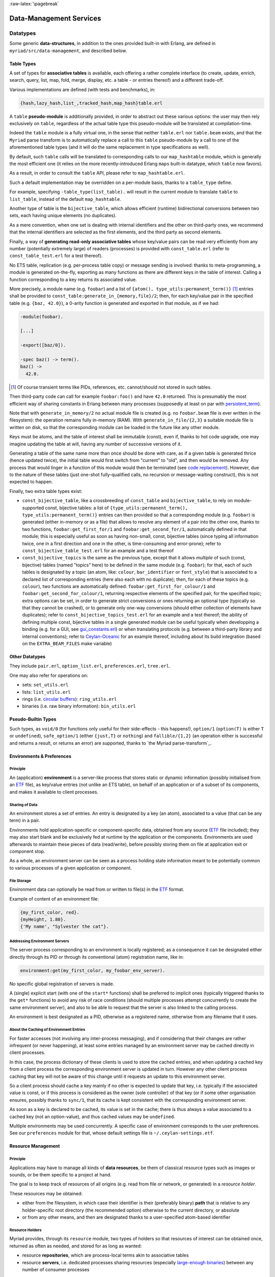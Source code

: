 :raw-latex:`\pagebreak`

.. _`Data-Management`:


Data-Management Services
========================


Datatypes
---------

Some generic **data-structures**, in addition to the ones provided built-in with Erlang, are defined in ``myriad/src/data-management``, and described below.



.. _`table type`:


Table Types
...........

A set of types for **associative tables** is available, each offering a rather complete interface (to create, update, enrich, search, query, list, map, fold, merge, display, etc. a table - or entries thereof) and a different trade-off.

Various implementations are defined (with tests and benchmarks), in:

.. code:: erlang

  {hash,lazy_hash,list_,tracked_hash,map_hash}table.erl

A ``table`` **pseudo-module** is additionally provided, in order to abstract out these various options: the user may then rely exclusively on ``table``, regardless of the actual table type this pseudo-module will be translated at compilation-time.

Indeed the ``table`` module is a fully virtual one, in the sense that neither ``table.erl`` nor ``table.beam`` exists, and that the ``Myriad`` parse transform is to automatically replace a call to this ``table`` pseudo-module by a call to one of the aforementioned table types (and it will do the same replacement in type specifications as well).

By default, such ``table`` calls will be translated to corresponding calls to our ``map_hashtable`` module, which is generally the most efficient one (it relies on the more recently-introduced Erlang ``maps`` built-in datatype, which ``table`` now favors).

As a result, in order to consult the ``table`` API, please refer to ``map_hashtable.erl``.

Such a default implementation may be overridden on a per-module basis, thanks to a ``table_type`` define.

For example, specifying ``-table_type(list_table).`` will result in the current module to translate ``table`` to ``list_table``, instead of the default ``map_hashtable``.


.. _`bijective table`:

Another type of table is the ``bijective_table``, which allows efficient (runtime) bidirectional conversions between two sets, each having unique elements (no duplicates).

As a mere convention, when one set is dealing with internal identifiers and the other on third-party ones, we recommend that the internal identifiers are selected as the first elements, and the third party as second elements.


.. _`const table`:

Finally, a way of **generating read-only associative tables** whose key/value pairs can be read very efficiently from any number (potentially extremely large) of readers (processes) is provided with ``const_table.erl`` (refer to ``const_table_test.erl`` for a test thereof).

No ETS table, replication (e.g. per-process table copy) or message sending is involved: thanks to meta-programming, a module is generated on-the-fly, exporting as many functions as there are different keys in the table of interest. Calling a function corresponding to a key returns its associated value.

More precisely, a module name (e.g. ``foobar``) and a list of ``{atom(), type_utils:permanent_term()}`` [#]_ entries shall be provided to ``const_table:generate_in_{memory,file}/2``; then, for each key/value pair in the specified table (e.g. ``{baz, 42.0}``), a 0-arity function is generated and exported in that module, as if we had:

.. code:: erlang

  -module(foobar).

  [...]

  -export([baz/0]).

  -spec baz() -> term().
  baz() ->
    42.0.

.. [#] Of course transient terms like PIDs, references, etc. cannot/should not stored in such tables.


Then third-party code can call for example ``foobar:foo()`` and have ``42.0`` returned. This is presumably the most efficient way of sharing constants in Erlang between many processes (supposedly at least on par with `persistent_term <https://www.erlang.org/doc/man/persistent_term.html>`_).

Note that with ``generate_in_memory/2`` no actual module file is created (e.g. no ``foobar.beam`` file is ever written in the filesystem): the operation remains fully in-memory (RAM). With ``generate_in_file/{2,3}`` a suitable module file is written on disk, so that the corresponding module can be loaded in the future like any other module.

Keys must be atoms, and the table of interest shall be immutable (const), even if, thanks to hot code upgrade, one may imagine updating the table at will, having any number of successive versions of it.

Generating a table of the same name more than once should be done with care, as if a given table is generated thrice (hence updated twice), the initial table would first switch from "current" to "old", and then would be removed. Any process that would linger in a function of this module would then be terminated (see `code replacement <http://www.erlang.org/doc/reference_manual/code_loading.html>`_). However, due to the nature of these tables (just one-shot fully-qualified calls, no recursion or message-waiting construct), this is not expected to happen.

Finally, two extra table types exist:

- ``const_bijective_table``, like a crossbreeding of ``const_table`` and ``bijective_table``, to rely on module-supported const, bijective tables: a list of ``{type_utils:permanent_term(), type_utils:permanent_term()}`` entries can then provided so that a corresponding module (e.g. ``foobar``) is generated (either in-memory or as a file) that allows to resolve any element of a pair into the other one, thanks to two functions, ``foobar:get_first_for/1`` and ``foobar:get_second_for/1``, automatically defined in that module; this is especially useful as soon as having non-small, const, bijective tables (since typing all information twice, one in a first direction and one in the other, is time-consuming and error-prone); refer to ``const_bijective_table_test.erl`` for an example and a test thereof
- ``const_bijective_topics`` is the same as the previous type, except that it allows *multiple* of such (const, bijective) tables (named "topics" here) to be defined in the same module (e.g. ``foobar``); for that, each of such tables is designated by a topic (an atom, like: ``colour``, ``bar_identifier`` or ``font_style``) that is associated to a declared list of corresponding entries (here also each with no duplicate); then, for each of these topics (e.g. ``colour``), two functions are automatically defined: ``foobar:get_first_for_colour/1`` and ``foobar:get_second_for_colour/1``, returning respective elements of the specified pair, for the specified topic; extra options can be set, in order to generate strict conversions or ones returning an optional type (typically so that they cannot be crashed), or to generate only one-way conversions (should either collection of elements have duplicates); refer to ``const_bijective_topics_test.erl`` for an example and a test thereof; the ability of defining multiple const, bijective tables in a single generated module can be useful typically when developping a binding (e.g. for a GUI, see `gui_constants.erl <https://github.com/Olivier-Boudeville/Ceylan-Myriad/blob/master/src/user-interface/graphical/gui_constants.erl>`_) or when translating protocols (e.g. between a third-party library and internal conventions); refer to `Ceylan-Oceanic <http://oceanic.esperide.org>`_ for an example thereof, including about its build integration (based on the ``EXTRA_BEAM_FILES`` make variable)



Other Datatypes
...............

They include ``pair.erl``, ``option_list.erl``, ``preferences.erl``, ``tree.erl``.

One may also refer for operations on:

- sets: ``set_utils.erl``
- lists: ``list_utils.erl``
- rings (i.e. `circular buffers <https://en.wikipedia.org/wiki/Circular_buffer>`_): ``ring_utils.erl``
- binaries (i.e. raw binary information): ``bin_utils.erl``


Pseudo-Builtin Types
....................

Such types, as ``void/0`` (for functions only useful for their side-effects - this happens!), ``option/1`` (``option(T)`` is either ``T`` or ``undefined``), ``safe_option/1`` (either ``{just,T}`` or ``nothing``) and ``fallible/{1,2}`` (an operation either is successful and returns a result, or returns an error) are supported, thanks to `the Myriad parse-transform`_.



Environments & Preferences
..........................


Principle
*********

An (application) **environment** is a server-like process that stores static or dynamic information (possibly initialised from an ETF_ file), as key/value entries (not unlike an ETS table), on behalf of an application or of a subset of its components, and makes it available to client processes.



Sharing of Data
***************

An environment stores a set of entries. An entry is designated by a key (an atom), associated to a value (that can be any term) in a pair.

Environments hold application-specific or component-specific data, obtained from any source (ETF_ file included); they may also start blank and be exclusively fed at runtime by the application or the components. Environments are used afterwards to maintain these pieces of data (read/write), before possibly storing them on file at application exit or component stop.

As a whole, an environment server can be seen as a process holding state information meant to be potentially common to various processes of a given application or component.


File Storage
************

Environment data can optionally be read from or written to file(s) in the ETF_ format.

Example of content of an environment file:

.. code:: erlang

 {my_first_color, red}.
 {myHeight, 1.80}.
 {'My name', "Sylvester the cat"}.



Addressing Environment Servers
******************************

The server process corresponding to an environment is locally registered; as a consequence it can be designated either directly through its PID or through its conventional (atom) registration name, like in:

.. code:: erlang

 environment:get(my_first_color, my_foobar_env_server).


No specific global registration of servers is made.

A (single) explicit start (with one of the ``start*`` functions) shall be preferred to implicit ones (typically triggered thanks to the ``get*`` functions) to avoid any risk of race conditions (should multiple processes attempt concurrently to create the same environment server), and also to be able to request that the server is also linked to the calling process.

An environment is best designated as a PID, otherwise as a registered name, otherwise from any filename that it uses.



About the Caching of Environment Entries
****************************************

For faster accesses (not involving any inter-process messaging), and if considering that their changes are rather infrequent (or never happening), at least some entries managed by an environment server may be cached directly in client processes.

In this case, the process dictionary of these clients is used to store the cached entries, and when updating a cached key from a client process the corresponding environment server is updated in turn. However any other client process caching that key will not be aware of this change until it requests an update to this environment server.

So a client process should cache a key mainly if no other is expected to update that key, i.e. typically if the associated value is const, or if this process is considered as the owner (sole controller) of that key (or if some other organisation ensures, possibly thanks to ``sync/1``, that its cache is kept consistent with the corresponding environment server.

As soon as a key is declared to be cached, its value is set in the cache; there is thus always a value associated to a cached key (not an option-value), and thus cached values may be ``undefined``.

Multiple environments may be used concurrently. A specific case of environment corresponds to the user preferences. See our ``preferences`` module for that, whose default settings file is ``~/.ceylan-settings.etf``.




Resource Management
...................


Principle
*********

Applications may have to manage all kinds of **data resources**, be them of classical resource types such as images or sounds, or be them specific to a project at hand.

The goal is to keep track of resources of all origins (e.g. read from file or network, or generated) in a *resource holder*.

These resources may be obtained:

- either from the filesystem, in which case their identifier is their (preferably binary) **path** that is relative to any holder-specific root directory (the recommended option) otherwise to the current directory, or absolute
- or from any other means, and then are designated thanks to a user-specified atom-based identifier



Resource Holders
****************

Myriad provides, through its ``resource`` module, two types of holders so that resources of interest can be obtained once, returned as often as needed, and stored for as long as wanted:

- resource **repositories**, which are process-local terms akin to associative tables
- resource **servers**, i.e. dedicated processes sharing resources (especially `large-enough binaries <https://www.erlang.org/doc/efficiency_guide/binaryhandling.html#how-binaries-are-implemented>`_) between any number of consumer processes

See also the ``resource.hrl`` include and the ``resource_test`` testing module.



File Formats
------------


Basic File Formats
..................

A built-in very basic support for the `CSV <https://en.wikipedia.org/wiki/Comma-separated_values>`_, for *Comma-Separated Values* (see ``csv_utils``) and `RDF <https://en.wikipedia.org/wiki/Resource_Description_Framework>`_ (see ``rdf_utils``) conventions is provided.



Most Usual, Standard File Formats
.................................

Besides the support for XML, an optional support (as it depends on third-party prerequisites) is proposed for:

- JSON
- HDF5
- SQLite


.. _`XML use`:

About XML use
*************

- Myriad's XML support is implemented by the ``xml_utils`` module (so one shall refer to ``xml_utils.{e,h}rl`` and ``xml_utils_test.erl``), which relies on the built-in ``xmerl`` modules
- XML documents can be parsed from strings (see ``string_to_xml/1``) or files (see ``parse_xml_file/1``), and conversely can be serialised to strings (see ``xml_to_string/{1,2}``)
- an XML document is made from a list of XML elements, that can exist as three different forms that can be freely mixed: as "simple-form", as IOLists and/or as XML (xmerl) records
- we recommend the use of the "simple-form", which should be sufficient for at least most cases

This last form is based on simple tags, used in order to easily have (Erlang) terms that are direct counterparts of XML tags.

For example the following two elements (respectively in simple-form and as an XML document) are equivalent (if using the default XML prolog):

.. code:: erlang

 XMLSimpleContent = [
   myFirstTag,
   {mySecondTag, [myNestedTag]},
   {myThirdTag, [{color, "red"}, {age, 71}], ["This is a text!"]}].


and:

.. code:: xml

 <?xml version="1.0" encoding="utf-8" ?>
 <myFirstTag/>
 <mySecondTag><myNestedTag/></mySecondTag>
 <myThirdTag color="red" age="71">This is a text!</myThirdTag>


Refer to the ``xml_utils`` module for further details.



.. _`JSON use`:

About JSON use
**************

- the nesting of elements shall be done thanks to (Erlang) maps, whose keys are binary strings (``text_utils:bin_string/0``); their order should not matter
- it may thus be convenient to add ``-define(table_type, map_hashtable).`` in a user module, so that the ``table`` pseudo-module can be relied upon when building a ``json_term``, while being sure that the JSON parser at hand will be fed afterwards with the relevant datastructure
- no comments shall be specified (even though some parsers may be configured to support them)
- strings shall be specified as binary ones
- the actual JSON backend used is by default the built-in `json <https://www.erlang.org/doc/apps/stdlib/json.html>`_ one, otherwise `jsx <https://github.com/talentdeficit/jsx/>`_ or `jiffy <https://github.com/davisp/jiffy>`_; to better understand their (mostly common) mapping between Erlang and JSON, one may refer first to `this section of EEP 68 <https://github.com/erlang/eep/blob/master/eeps/eep-0068.md#data-mapping>`_, otherwise to `this section <https://github.com/talentdeficit/jsx/#json---erlang-mapping>`_ of the jsx documentation and to `this one <https://github.com/davisp/jiffy#data-format>`_ regarding jiffy

Example:

.. code:: erlang

 MyJSONTerm = table:add_entries([
   {<<"asset">>, #{<<"generator">> => <<"My Generator">>,
                   <<"version">> => <<"2.0">>}},
   {<<"other">>, 42}
                                ], table:new()),

 JSONString = json_utils:to_json(MyJSONTerm)


shall result in a JSON document like:


.. code:: json

 {
   "asset": {
     "generator": "My Generator",
     "version": "2.0"
   },
   "other": 42
 }


Hint: the `jq <https://stedolan.github.io/jq/>`_ command-line tool may be very convenient in JSON contexts.

Refer to the `Myriad-level Third-Party Dependencies`_ section for further information.



.. _etf:

For Pure Erlang uses: the ETF File Format
.........................................

For many needs in terms of Erlang internal data storage (e.g. regarding configuration settings), we recommend the use of the file format that `file:consult/1 <https://erlang.org/doc/man/file.html#consult-1>`_  can directly read, that we named, for reference purpose, ``ETF`` (for *Erlang Term Format* [#]_). We recommend that ETF files have for extension ``.etf``, like in: ``~/.ceylan-settings.etf`` (see also our support for `user preferences`_).

.. [#] Not to be mixed up with the `Erlang External Term Format <https://www.erlang.org/doc/apps/erts/erl_ext_dist.html>`_, which is used for serialisation_.


ETF is just a text format for which:

- a line starting with a ``%`` character is considered to be a comment, and is thus ignored
- other lines are terminated by a dot, and correspond each to an Erlang term (e.g. ``{base_log_dir, "/var/log"}.``)

Note that no mute variable can be used there (e.g. ``_Name="James Bond"`` cannot be specified in such a file; only terms like ``"James Bond"`` can be parsed); so, in order to add any information of interest, one shall use comment lines instead.

Records are not known either; however they can be specified as tagged tuples (e.g. instead of specifying ``#foo{ bar=7, ...}``, use ``{foo, 7, ...}``).

See `this example <https://github.com/Olivier-Boudeville/us-common/blob/master/priv/for-testing/us.config>`_ of a full ETF file.

A basic support for these ETF files is available in ``file_utils:{read,write}_etf_file/*``.

If expecting to read UTF-8 content from such a file, it should:

- have been then opened for writing typically while including the ``{encoding,utf8}`` option, or have been written with content already properly encoded (maybe more reliable that way)

- start with a ``%% -*- coding: utf-8 -*-`` header


ETF files are notably used as **configuration files**. In this case following extra conventions apply:

- their extension is preferably changed from ``.etf`` to ``.config``
- before each entry, a comment describing it in general terms shall be available, with typing information
- entries are generally expected to be strict tagged pairs (see the ``tagged_pair`` module), i.e. entries:

  - whose first element is an atom
  - whose second element can be any value, typically of algebraic types; if a string value is included, for readability purpose it shall preferably be specified as a plain one (e.g. ``"James Bond"``) rather than a binary one (e.g. ``<<"James Bond">>``); it is up to the reading logic to accommodate both forms; it is tolerated to reference, in the comments of these configuration files, types that actually include *binary* strings (not plain ones, even though plain ones are used in the configuration files)


.. _`glTF file format`:

To Export 3D Scenes
...................

A basic support of `glTF <https://en.wikipedia.org/wiki/GlTF>`_ (*Graphics Language Transmission Format*) version 2.0 has been implemented in ``gltf_support.{hrl,erl}``.

The various elements associated to that model (scenes, nodes, meshes, primitives, materials, lights, cameras, buffers, buffer-views, accessors) can be handled from Erlang, in an already integrated way to Myriad's `spatial services and conventions`_.

See the `glTF 2.0 Reference Guide <https://www.khronos.org/files/gltf20-reference-guide.pdf>`_ and the `glTF 2.0 Specification <https://www.khronos.org/registry/glTF/specs/2.0/glTF-2.0.html>`_ for more information. See also our `HOW-TO about 3D <http://howtos.esperide.org/ThreeDimensional.html>`_ for both more general and practical considerations.



Regarding Data Exchange
-----------------------


.. _`serialisation`:


Serialisation: Marshalling / Demarshalling
..........................................


Purpose
*******

When trusted Erlang nodes and Erlang applications are to communicate, they are likely to rely on the (Erlang) `External Term Format <https://www.erlang.org/doc/apps/erts/erl_ext_dist.html>`_ for that.

To communicate with other systems (non-Erlang and/or non-trusted) over a network stream (over a transport protocol such as TCP/IP), a common `data-serialisation format <https://en.wikipedia.org/wiki/Comparison_of_data-serialization_formats>`_ must be chosen in order to marshall and demarshall the applicative data to be exchanged.

This format can be ad hoc (defined with one's conventions) or standard. We prefer here the latter solution, as a standard format favors interoperability and reduces tedious, error-prone transformations.

Moreover various well-supported standard options exist, like `XDR <https://en.wikipedia.org/wiki/External_Data_Representation>`_, `ASN.1 <https://en.wikipedia.org/wiki/ASN.1>`_, `Protobuf <https://en.wikipedia.org/wiki/Protocol_Buffers>`_ (a.k.a. *Protocol Buffer*), `Piqi <http://piqi.org/>`_ and many others.



Choice of format
****************

The two formats that we thought were the most suitable and standard were **ASN.1** (with a proper, efficient encoding selected), or **Protobuff**.

As ASN.1 has been defined for long and is properly supported by Erlang (natively), and that there are `apparently valid claims <https://reasonablypolymorphic.com/blog/protos-are-wrong/index.html>`_ that Protobuf has some flaws, ASN.1 seemed to us the more relevant technical choice.


About ASN.1
***********

Erlang supports, out of the box, `three main ASN.1 encodings <https://www.erlang.org/doc/man/asn1ct.html#compile-2>`_:

- BER (`Basic Encoding Rules <https://en.wikipedia.org/wiki/X.690#BER_encoding>`_): a type-length-value encoding, too basic to be compact; its DER (for *Distinguished Encoding Rules*) variation is also available
- PER (*Packed Encoding Rules*): a bit-level serialisation stream, either aligned to byte boundaries (PER) or not (UPER, for *Unaligned PER*); if both are very compact and complex to marshall/demarshall, it is especially true for the size/processing trade-off of UPER
- JER (*JSON Encoding Rules*), hence based on `JSON <#json-use>`_


Our preference goes towards first UPER, then PER. A strength of ASN.1 is the expected ability to switch encodings easily; so, should the OER encoding (*Octet Encoding Rules*; faster to decode/encode than BER and PER, and almost as compact as PER) be supported in the future, it could be adopted "transparently".


An issue of this approach is that, beyond Erlang, the (U)PER encoding does not seem so widely available as free software: besides commercial offers (like `this one <https://www.obj-sys.com/products/asn1c/index.php>`_), some languages could be covered to some extent (e.g. `Python <https://github.com/eerimoq/asn1tools>`_, Java with `[1] <https://github.com/alexvoronov/gcdc-asn1/tree/master/asn1-uper>`_ or `[2] <https://github.com/ericsson-mts/mts-asn1>`_), but for example no such solution could be found for the .NET language family (e.g. for C#); also the complexity of the encoding may lead to solutions supporting only a subset of the standard.

So, at least for the moment, we chose Protobuf.



About Protobuf
**************

Compared to ASN.1 UPER, Protobuf is probably simpler/more limited, and less compact - yet also less demanding in terms of processing regarding (de)marshalling.

Albeit Protobuf is considerably more recent, implementations of it in free software are rather widely available in terms of languages, with `reference implementations <https://developers.google.com/protocol-buffers/docs/reference/overview>`_ and third-party ones (example for `.NET <https://github.com/protobuf-net/protobuf-net>`_).

In the case of Erlang, Protobuf is not natively supported, yet various libraries offer such a support.

`gpb <https://github.com/tomas-abrahamsson/gpb>`_ seems to be the recommended option, this is therefore the backend that we retained. For increased performance, `enif_protobuf <https://github.com/jg513/enif_protobuf>`_ could be considered as a possible drop-in replacement.

Our procedure to install ``gpb``:

.. code:: bash

 $ cd ~/Software/gpb
 $ git clone git@github.com:tomas-abrahamsson/gpb.git
 $ ln -s gpb gpb-current-install
 $ cd gpb && make all

Then, so that ``protoc-erl`` is available on the shell, one may add in one's ``~/.bashrc``:

.. code:: bash

 # Erlang protobuf gpb support:
 export GPB_ROOT="${HOME}/Software/gpb/gpb-current-install"
 export PATH="${GPB_ROOT}/bin:${PATH}"



Our preferred settings (configurable, yet by default enforced natively by Myriad's build system) are: (between parentheses, the gbp API counterpart to the ``protoc-erl`` command-line options)

- ``proto3`` version rather than ``proto2`` (so ``{proto_defs_version,3}``)
- messages shall be decoded as tuples/records rather than maps (so not specifying the ``-maps`` / ``maps`` option, not even ``-mapfields-as-maps``) for a better compactness and a clearer, more statically-defined structure - even if it implies including the generated ``*.hrl`` files in the user code and complexifying the build (e.g. tests having to compile with or without a Protobuff backend available, with or without generated headers; refer to ``protobuf_support_test.erl`` for a full, integrated example)
- decoded strings should be returned as binaries rather than plain ones (so specifying the ``-strbin`` / ``strings_as_binaries`` option)
- ``-pkgs`` /  ``use_packages`` (and ``{pkg_name, {prefix, "MyPackage"}``) to prefix a message name by its package (regardless of the ``.proto`` filename in which it is defined)
- ``-rename msg_fqname:snake_case`` then ``-rename msg_fqname:dots_to_underscores`` (in that order), so that a message type named ``Person`` defined in package ``myriad.protobuf.test`` results in the definition of a ``myriad_protobuf_test_person()`` type and in a ``#myriad_protobuf_test_person{}`` record
- ``-preserve-unknown-fields`` (thus ``preserve_unknown_fields``) will be set iff ``EXECUTION_TARGET`` has been set to ``development`` (``myriad_check_protobuf`` is enabled), and in this case will be checked so that a warning trace is sent if decoding unknown fields
- ``-MMD`` / ``list_deps_and_generate`` to generate a ``GNUmakedeps.protobuf`` makefile tracing dependencies between message types
- ``-v`` / ``verify`` set to  ``never``, unless ``EXECUTION_TARGET`` has been set to ``development`` (``myriad_check_protobuf`` is enabled), in which case it is set to  ``always``
- ``-vdrp`` / ``verify_decode_required_present`` set iff ``EXECUTION_TARGET`` has been set to ``development`` (``myriad_check_protobuf`` is enabled)
- ``-Werror`` / ``warnings_as_errors``, ``-W1`` / ``return_warnings``, ``return_errors`` (preferably to their ``report*`` counterparts)


We prefer generating Protobuff (Erlang) accessors thanks to the command-line rather than driving the generating through a specific Erlang program relying on the gpb API.

See our ``protobuf_support`` module for further information.


This support may be enabled from Myriad's ``GNUmakevars.inc``, thanks to the ``USE_PROTOBUF`` boolean variable that implies in turn the ``USE_GPB`` one.

One may also rely on our:

- ``GNUmakerules-protobuf.inc``, in ``src/data-management``, to include in turn any relevant dependency information; dependencies are by default automatically generated in a ``GNUmakedeps.protobuf`` file
- general explicit rules, for example ``generate-protobuf`` (to generate accessors), ``info-protobuf`` and ``clean-protobuf`` (to remove generated accessors)
- automatic rules, for example ``make X.beam`` when a ``X.proto`` exists in the current directory; applies our recommended settings)


One may note that:

- a Protobuff message, i.e. the (binary) serialised form of a term (here being a record), is generally smaller than this term (for example, ``protobuf_support_test`` reports a binary of 39 bytes, to be compared to the 112 bytes reported for the corresponding record/tuple)
- the encoding of the serialised form does not imply any specific obfuscation; for example binary strings comprised in the term to serialise may be directly readable from its binary serialisation, as clear text


References:

- `general Protobuf Wikipedia presentation <https://en.wikipedia.org/wiki/Protocol_Buffers>`_
- `official page of Protobuf <https://developers.google.com/protocol-buffers>`_
- `proto3 Language Guide <https://developers.google.com/protocol-buffers/docs/proto3>`_
- gpb-related information:

  - command-line options: ``protoc-erl -h``
  - `gpb API documentation <https://hexdocs.pm/gpb/>`_, notably the many options of `gpb_compile documentation <https://hexdocs.pm/gpb/gpb_compile.html#option-use_packages>`_ and the `Erlang-Protobuff mapping <https://hexdocs.pm/gpb/gpb_compile.html#description>`_



For Basic, Old-School Ciphering
...............................

The spirit here is to go another route than modern public-key cryptography: the classic, basic, chained, symmetric cryptography techniques used in this section apply to contexts where a preliminary, safe exchange *can* happen between peers (e.g. based on a real-life communication).

Then any number of passes of low-key, unfashioned algorithms (including one based on a Mealy machine) are applied to the data that is to cypher or decypher.

We believe that, should the corresponding shared "key" (the combination of parameterised transformations to apply on the data) remain uncompromised, the encrypted data is at least as safe as if cyphered with the current, modern algorithms (which may be, intentionally or not, flawed, or may be specifically threatened by potential progresses for example in terms of quantum computing).

So this is surely an instance of "security by obscurity", a pragmatic strategy (which may be used in conjunction with the "security by design" and "open security" ones) discouraged by standards bodies, yet in our opinion likely - for data of lesser importance - to resist well (as we do not expect then attackers to specifically target our very own set of measures, since the specific efforts incurred would not be outweighed by the expected gains).

We thus see such old-school ciphering as a complementary measure to the standard, ubiquitous measures whose effectiveness is difficult to assess for individuals and thus require some level of trust.

Refer to ``cipher_utils`` and its associated test for more details, and also to our `mini-HOWTO regarding cybersecurity <http://howtos.esperide.org/Cybersecurity.html>`_.
